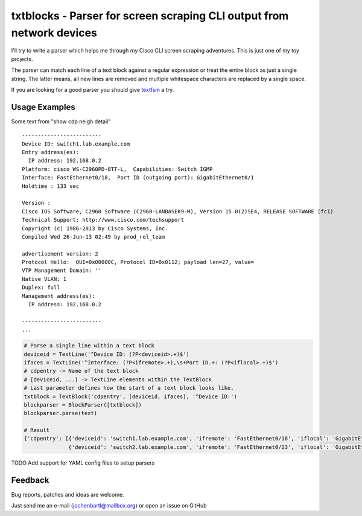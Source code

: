 txtblocks - Parser for screen scraping CLI output from network devices
======================================================================


I'll try to write a parser which helps me through my Cisco CLI screen scraping adventures.
This is just one of my toy projects.

The parser can match each line of a text block against a regular expression or treat the
entire block as just a single string. The latter means, all new lines are removed and
multiple whitespace characters are replaced by a single space.

If you are looking for a good parser you should give `textfsm <https://code.google.com/p/textfsm/>`_ a try.


Usage Examples
--------------


Some text from "show cdp neigh detail" ::

	-------------------------
	Device ID: switch1.lab.example.com
	Entry address(es): 
	  IP address: 192.168.0.2
	Platform: cisco WS-C2960PD-8TT-L,  Capabilities: Switch IGMP 
	Interface: FastEthernet0/18,  Port ID (outgoing port): GigabitEthernet0/1
	Holdtime : 133 sec

	Version :
	Cisco IOS Software, C2960 Software (C2960-LANBASEK9-M), Version 15.0(2)SE4, RELEASE SOFTWARE (fc1)
	Technical Support: http://www.cisco.com/techsupport
	Copyright (c) 1986-2013 by Cisco Systems, Inc.
	Compiled Wed 26-Jun-13 02:49 by prod_rel_team

	advertisement version: 2
	Protocol Hello:  OUI=0x00000C, Protocol ID=0x0112; payload len=27, value=
	VTP Management Domain: ''
	Native VLAN: 1
	Duplex: full
	Management address(es): 
	  IP address: 192.168.0.2

	-------------------------
        ...


.. code-block:: python

        # Parse a single line within a text block
        deviceid = TextLine('^Device ID: (?P<deviceid>.+)$')
        ifaces = TextLine('^Interface: (?P<ifremote>.+),\s+Port ID.+: (?P<iflocal>.+)$')
        # cdpentry -> Name of the text block
        # [deviceid, ...] -> TextLine elements within the TextBlock
        # Last parameter defines how the start of a text block looks like.
        txtblock = TextBlock('cdpentry', [deviceid, ifaces], '^Device ID:')
        blockparser = BlockParser([txtblock])
        blockparser.parse(text)

        # Result
        {'cdpentry': [{'deviceid': 'switch1.lab.example.com', 'ifremote': 'FastEthernet0/18', 'iflocal': 'GigabitEthernet0/1'},
                      {'deviceid': 'switch2.lab.example.com', 'ifremote': 'FastEthernet0/23', 'iflocal': 'GigabitEthernet0/2'}]}


TODO Add support for YAML config files to setup parsers

Feedback
--------


Bug reports, patches and ideas are welcome.

Just send me an e-mail (jochenbartl@mailbox.org) or open an issue on GitHub
